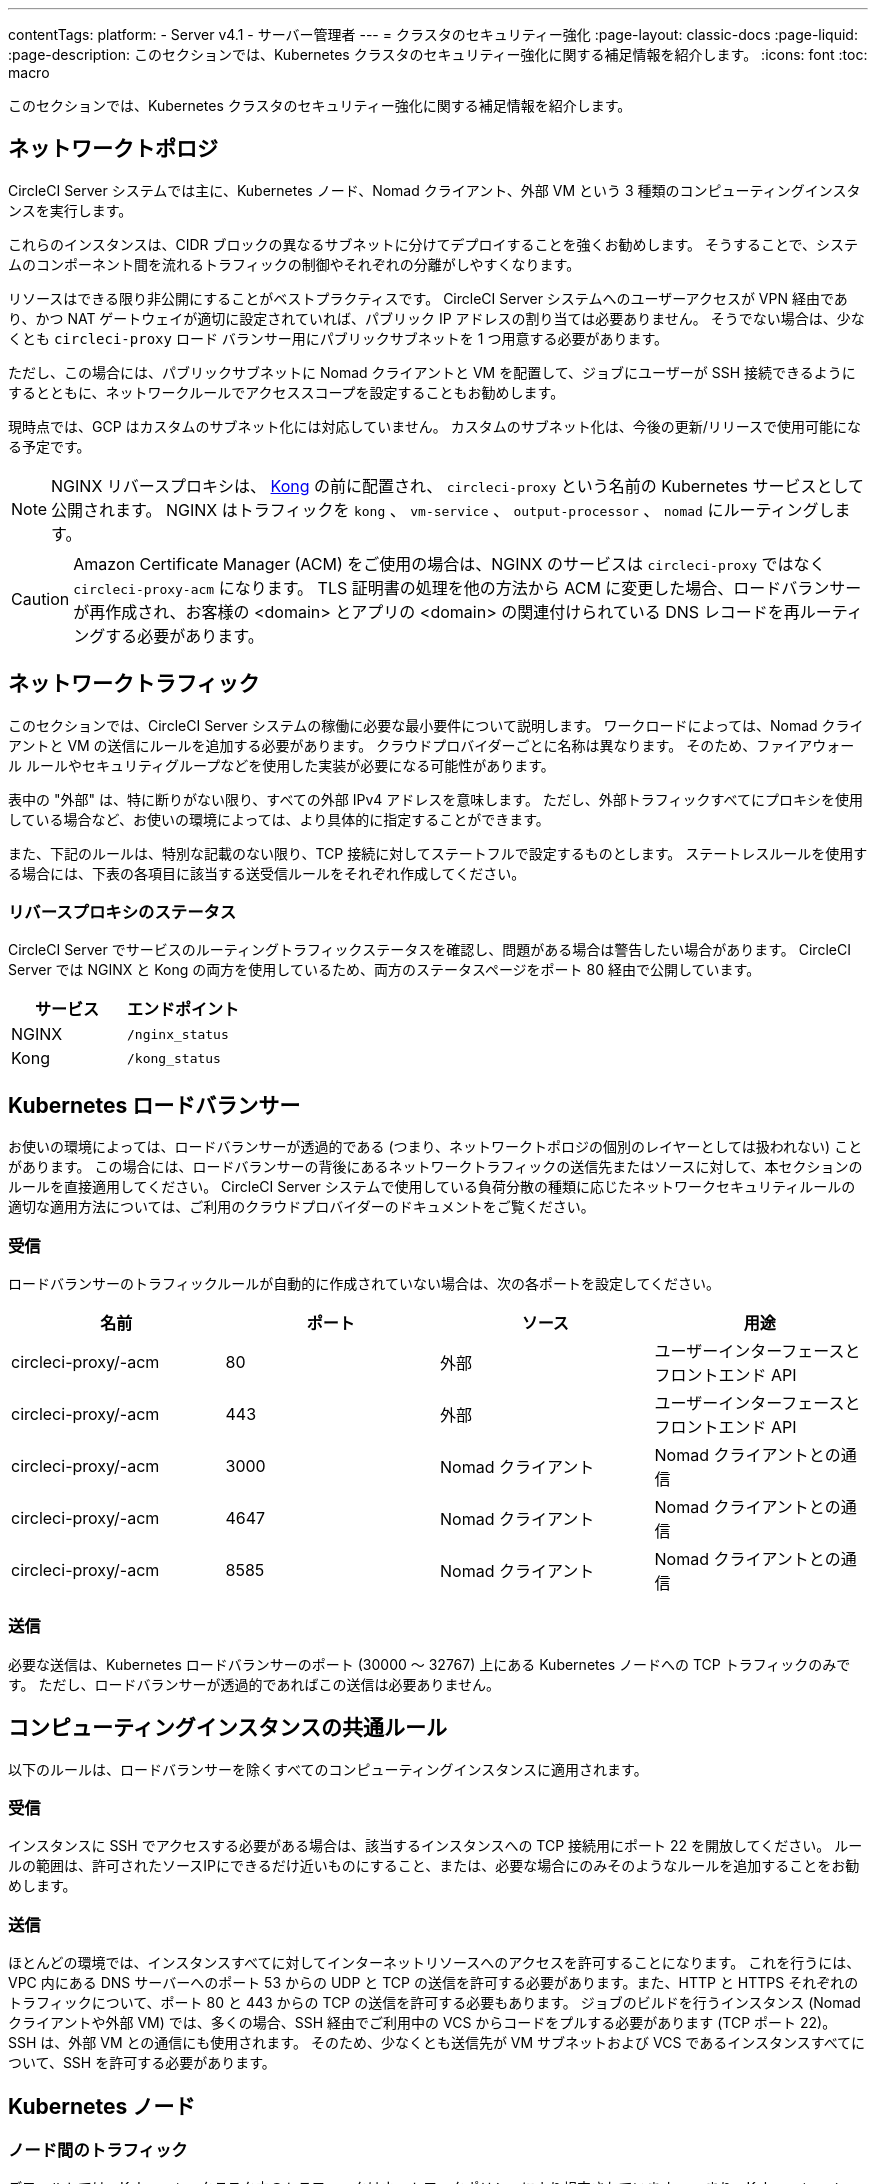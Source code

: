 ---

contentTags:
  platform:
    - Server v4.1
    - サーバー管理者
---
= クラスタのセキュリティー強化
:page-layout: classic-docs
:page-liquid:
:page-description: このセクションでは、Kubernetes クラスタのセキュリティー強化に関する補足情報を紹介します。
:icons: font
:toc: macro

:toc-title:

このセクションでは、Kubernetes クラスタのセキュリティー強化に関する補足情報を紹介します。

toc::[]

[#network-topology]
== ネットワークトポロジ

CircleCI Server システムでは主に、Kubernetes ノード、Nomad クライアント、外部 VM という 3 種類のコンピューティングインスタンスを実行します。

これらのインスタンスは、CIDR ブロックの異なるサブネットに分けてデプロイすることを強くお勧めします。 そうすることで、システムのコンポーネント間を流れるトラフィックの制御やそれぞれの分離がしやすくなります。

リソースはできる限り非公開にすることがベストプラクティスです。 CircleCI Server システムへのユーザーアクセスが VPN 経由であり、かつ NAT ゲートウェイが適切に設定されていれば、パブリック IP アドレスの割り当ては必要ありません。 そうでない場合は、少なくとも `circleci-proxy` ロード バランサー用にパブリックサブネットを 1 つ用意する必要があります。

ただし、この場合には、パブリックサブネットに Nomad クライアントと VM を配置して、ジョブにユーザーが SSH 接続できるようにするとともに、ネットワークルールでアクセススコープを設定することもお勧めします。

現時点では、GCP はカスタムのサブネット化には対応していません。 カスタムのサブネット化は、今後の更新/リリースで使用可能になる予定です。

NOTE: NGINX リバースプロキシは、 link:https://github.com/Kong/charts[Kong] の前に配置され、 `circleci-proxy` という名前の Kubernetes サービスとして公開されます。 NGINX はトラフィックを `kong` 、 `vm-service` 、 `output-processor` 、 `nomad` にルーティングします。

CAUTION: Amazon Certificate Manager (ACM) をご使用の場合は、NGINX のサービスは `circleci-proxy` ではなく `circleci-proxy-acm` になります。 TLS 証明書の処理を他の方法から ACM に変更した場合、ロードバランサーが再作成され、お客様の <domain> とアプリの <domain> の関連付けられている DNS レコードを再ルーティングする必要があります。

[#network-traffic]
== ネットワークトラフィック

このセクションでは、CircleCI Server システムの稼働に必要な最小要件について説明します。 ワークロードによっては、Nomad クライアントと VM の送信にルールを追加する必要があります。 クラウドプロバイダーごとに名称は異なります。 そのため、ファイアウォール ルールやセキュリティグループなどを使用した実装が必要になる可能性があります。

表中の "外部" は、特に断りがない限り、すべての外部 IPv4 アドレスを意味します。 ただし、外部トラフィックすべてにプロキシを使用している場合など、お使いの環境によっては、より具体的に指定することができます。

また、下記のルールは、特別な記載のない限り、TCP 接続に対してステートフルで設定するものとします。 ステートレスルールを使用する場合には、下表の各項目に該当する送受信ルールをそれぞれ作成してください。

[#reverse-proxy-status]
=== リバースプロキシのステータス

CircleCI Server でサービスのルーティングトラフィックステータスを確認し、問題がある場合は警告したい場合があります。 CircleCI Server では NGINX と Kong の両方を使用しているため、両方のステータスページをポート 80 経由で公開しています。

[.table.table-striped]
[cols=2*, options="header", stripes=even]
|===
|サービス
|エンドポイント

|NGINX
|`/nginx_status`

|Kong
|`/kong_status`
|===

[#kubernetes-load-balancers]
== Kubernetes ロードバランサー

お使いの環境によっては、ロードバランサーが透過的である (つまり、ネットワークトポロジの個別のレイヤーとしては扱われない) ことがあります。 この場合には、ロードバランサーの背後にあるネットワークトラフィックの送信先またはソースに対して、本セクションのルールを直接適用してください。 CircleCI Server システムで使用している負荷分散の種類に応じたネットワークセキュリティルールの適切な適用方法については、ご利用のクラウドプロバイダーのドキュメントをご覧ください。

[#ingress-load-balancers]
=== 受信

ロードバランサーのトラフィックルールが自動的に作成されていない場合は、次の各ポートを設定してください。

[.table.table-striped]
[cols=4*, options="header", stripes=even]
|===
|名前
|ポート
|ソース
|用途

|circleci-proxy/-acm
|80
|外部
|ユーザーインターフェースとフロントエンド API

|circleci-proxy/-acm
|443
|外部
|ユーザーインターフェースとフロントエンド API

|circleci-proxy/-acm
|3000
|Nomad クライアント
|Nomad クライアントとの通信

|circleci-proxy/-acm
|4647
|Nomad クライアント
|Nomad クライアントとの通信

|circleci-proxy/-acm
|8585
|Nomad クライアント
|Nomad クライアントとの通信
|===

[#egress-load-balancers]
=== 送信

必要な送信は、Kubernetes ロードバランサーのポート (30000 ～ 32767) 上にある Kubernetes ノードへの TCP トラフィックのみです。 ただし、ロードバランサーが透過的であればこの送信は必要ありません。

[#common-rules-for-compute-instances]
== コンピューティングインスタンスの共通ルール

以下のルールは、ロードバランサーを除くすべてのコンピューティングインスタンスに適用されます。

[#ingress-common]
=== 受信

インスタンスに SSH でアクセスする必要がある場合は、該当するインスタンスへの TCP 接続用にポート 22 を開放してください。
ルールの範囲は、許可されたソースIPにできるだけ近いものにすること、または、必要な場合にのみそのようなルールを追加することをお勧めします。

[#egress-common]
=== 送信

ほとんどの環境では、インスタンスすべてに対してインターネットリソースへのアクセスを許可することになります。 これを行うには、VPC 内にある DNS サーバーへのポート 53 からの UDP と TCP の送信を許可する必要があります。また、HTTP と HTTPS それぞれのトラフィックについて、ポート 80 と 443 からの TCP の送信を許可する必要もあります。
ジョブのビルドを行うインスタンス (Nomad クライアントや外部 VM) では、多くの場合、SSH 経由でご利用中の VCS からコードをプルする必要があります (TCP ポート 22)。 SSH は、外部 VM との通信にも使用されます。 そのため、少なくとも送信先が VM サブネットおよび VCS であるインスタンスすべてについて、SSH を許可する必要があります。

[#kubernetes-nodes]
== Kubernetes ノード

[#intra-node-traffic]
=== ノード間のトラフィック

デフォルトでは、Kubernetes クラスタ内のトラフィックはネットワークポリシーにより規定されています。 つまり、Kubernetes ノード間のトラフィックを特別に制限する必要はなく、Kubernetes ノード間のトラフィックはすべて許可してかまいません。

クラスタ内でネットワーク ポリシーを使用するには、クラウド プロバイダーや環境設定にもよりますが、追加の手順を実行する必要があります。 以下の資料を参考にしてください。

* link:https://kubernetes.io/docs/concepts/services-networking/network-policies/[Kuberenetes ネットワークポリシーの概要]
* link:https://cloud.google.com/kubernetes-engine/docs/how-to/network-policy[Google Cloud でのクラスタネットワークポリシーの作成]
* link:https://docs.aws.amazon.com/eks/latest/userguide/calico.html[Amazon EKS への Calico のインストール]

[#ingress-kubernetes]
=== 受信

マネージドサービスを使用している場合は、ロードバランサーおよび許可済みのポート範囲からの送信トラフィックに対して作成されているルールを確認できます。 受信側の設定では、Kubernetes ロードバランサーの標準のポート範囲 (30000 ～ 32767) を許可するだけで十分です。 ただし、透過的なロードバランサーを使用している場合は、上記のロードバランサー用受信ルールを適用する必要があります。

[#egress-kubernetes]
=== 送信

[.table.table-striped]
[cols=3*, options="header", stripes=even]
|===
|ポート
|送信先
|用途

|2376
|VM
|VM との通信

|4647
|Nomad クライアント
|Nomad クライアントとの通信

|すべてのトラフィック
|その他のノード
|クラスタ内トラフィックの許可
|===

[#nomad-clients-ingress-egress]
== Nomad クライアント

Nomad クライアント同士は、通信する必要はありません。 Nomad クライアントインスタンス間のトラフィックを完全にブロックできます。

[#ingress-nomad]
=== 受信

[.table.table-striped]
[cols=3*, options="header", stripes=even]
|===
|ポート
|ソース
|用途

|4647
|K8s ノード
|Nomad サーバーとの通信

|64535-65535
|外部
|SSH でのジョブ再実行機能
|===

[#egress-nomad]
=== 送信

[.table.table-striped]
[cols=3*, options="header", stripes=even]
|===
|ポート
|送信先
|用途

|22
|VM
|VM との SSH 通信

|2376
|VM
|Docker と VM の 通信

|3000
|VM サービスのロード バランサー
|内部通信

|4647
|Nomad のロード バランサー
|内部通信

|8585
|出力プロセッサのロード バランサー
|内部通信
|===

[#external-vms]
== 外部ポート

Nomad クライアントと同じく、外部 VM 同士も通信する必要はありません。

[#ingress-external]
=== 受信

[.table.table-striped]
[cols=3*, options="header", stripes=even]
|===
|ポート
|ソース
|用途

|22
|Kubernetes ノード
|内部通信

|22
|Nomad クライアント
|内部通信

|2376
|Kubernetes ノード
|内部通信

|2376
|Nomad クライアント
|内部通信

|54782
|外部
|SSH でのジョブ再実行機能
|===

[#egress-external]
=== 送信

設定が必要な送信ルールは、VCS へのインターネットアクセスと SSH 接続のみです。

[#notes-on-aws-networkingl]
== VM サービスを使った AWS ネットワーキングにおける注意点

VM サービスで EC2 プロバイダーを使う場合、`values.yaml` ファイルには `assignPublicIP` オプションがあります。

[source,yaml]
----
vm_service:
  ...
  providers:
    ec2:
      ...
      assignPublicIP: false
----

デフォルトではこのオプションは false に設定されており、VM サービスにより作成されたインスタンスにはプライベート IP アドレスのみが割り当てられます。

仮想マシン (VM) を起動し、ジョブを実行するための通信は、次の 2 つの段階で行われます。


. `vm-service` Pod が、ポート `22` と `2376` を介して新しく作成された VM への接続を確立
. ジョブを実行する Nomad クライアントが、ポート `22` と `2376` を介して新しく作成された VM への接続を確立

[#private-ips-only]
=== プライベート IP のみ

`assignPublicIP` オプションを false に設定すると、https://docs.aws.amazon.com/AWSCloudFormation/latest/UserGuide/aws-properties-ec2-security-group-ingress.html[ソースセキュリティグループの ID パラメータ] を使ってサービス間のセキュリティグループルールによるトラフィックを制限できます。

VM セキュリティグループの受信ルールでは、インストール環境のセキュリティーを強化するために以下のルールを作成できます。

[.table.table-striped]
[cols=3*, options="header", stripes=even]
|===
|ポート
|送信元
|用途

|22
|Nomad クライアントのセキュリティグループ
|Nomad クライアントによる VM への SSH

|2376
|Nomad クライアントのセキュリティグループ
|Nomad クライアントによる VM での Docker への接続

|22
|EKS クラスタのセキュリティグループ
|vm-service Pod の VM への SSH

|2376
|EKS クラスタのセキュリティグループ
|vm-service Pod の VM での Docker への接続の許可

|54782
|任意の CIDR 範囲
|再試行およびデバッグのために失敗した VM ベースのジョブへの SSH 接続
|===

[#using-public-ips]
=== パブリック IP の使用

`assignPublicIP` オプションを true に設定すると、VM サービスにより作成されたすべての EC2 インスタンスに **パブリック** IPv4 アドレスが割り当てられます。従って、これらのインスタンスと通信するすべてのサービスがパブリックアドレスを介するようになります。

`vm-service` Pod からの SSH トラフィックは、クラスタのサブネットの NAT ゲートウェイを通過します。 トラフィックは VPC の外部に移動するため、セキュリティグループの送信元ごとにトラフィックを制限することはできません。 代わりに、クラスタが使用する NAT ゲートウェイの IP をセーフリストに追加する必要があります。

Nomad クライアントと VM サービスの両方の VM にパブリック IP が割り当てられている場合、SSH と Docker のトラフィックは、サブネットのインターネットゲートウェイ経由でルーティングされます。 トラフィックはパブリックインターネットを通過するため、セキュリティグループはトラフィックを制限するためのオプションではなくなります。 これらのポートへのアクセスを制限するには、Nomad クライアントのパブリック IPv4 アドレスを VM サービスセキュリティグループの受信ルールのセーフリストに追加する必要があります。 これらの IP とマシンは一時的なものであり、変更時には VM サービスセキュリティグループを更新するメカニズムが必要になります。

VM サービスがパブリック IP を使用するインストール環境のセキュリティー強化では、以下のルールを作成できます。

[.table.table-striped]
[cols=3*, options="header", stripes=even]
|===
|ポート
|送信元
|用途

|22
|すべての Nomad クライアントの各 IPv4 アドレス (または割り当てられる可能性のある IP 用に 0.0.0.0/0)
|Nomad クライアントによる VM への SSH

|2376
|すべての Nomad クライアントの各 IPv4 アドレス (または割り当てられる可能性のある IP 用に 0.0.0.0/0)
|Nomad クライアントによる VM での Docker への接続

|22
|クラスタの NAT ゲートウェイの IPv4 範囲
|`VM サービス` Pod から VM へのトラフィック

|2376
|クラスタの NAT ゲートウェイの IPv4 範囲
| `vm-service` Pod から VM へのトラフィック

|54782
|任意の CIDR 範囲
|再試行およびデバッグのために失敗した VM ベースのジョブへの SSH 接続
|===

ifndef::pdf[]

== 次のステップ

* xref:migrate-from-server-3-to-server-4#[Server v3.x から Server v4.x への移行]
* xref:../operator/operator-overview#[Server 4.1 オペレーターの概要]
+
endif::[]